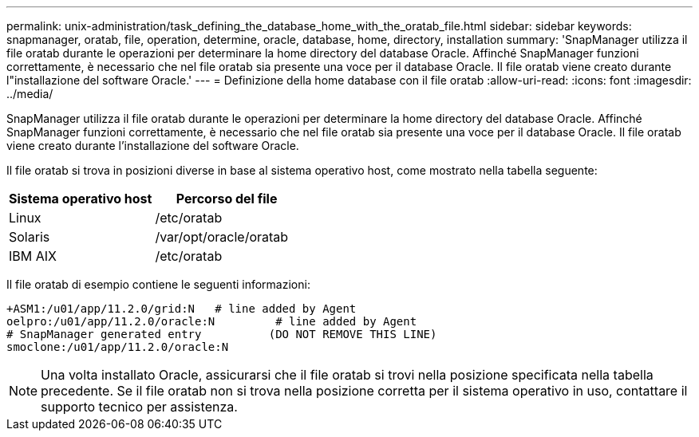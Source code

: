 ---
permalink: unix-administration/task_defining_the_database_home_with_the_oratab_file.html 
sidebar: sidebar 
keywords: snapmanager, oratab, file, operation, determine, oracle, database, home, directory, installation 
summary: 'SnapManager utilizza il file oratab durante le operazioni per determinare la home directory del database Oracle. Affinché SnapManager funzioni correttamente, è necessario che nel file oratab sia presente una voce per il database Oracle. Il file oratab viene creato durante l"installazione del software Oracle.' 
---
= Definizione della home database con il file oratab
:allow-uri-read: 
:icons: font
:imagesdir: ../media/


[role="lead"]
SnapManager utilizza il file oratab durante le operazioni per determinare la home directory del database Oracle. Affinché SnapManager funzioni correttamente, è necessario che nel file oratab sia presente una voce per il database Oracle. Il file oratab viene creato durante l'installazione del software Oracle.

Il file oratab si trova in posizioni diverse in base al sistema operativo host, come mostrato nella tabella seguente:

|===
| Sistema operativo host | Percorso del file 


 a| 
Linux
 a| 
/etc/oratab



 a| 
Solaris
 a| 
/var/opt/oracle/oratab



 a| 
IBM AIX
 a| 
/etc/oratab

|===
Il file oratab di esempio contiene le seguenti informazioni:

[listing]
----
+ASM1:/u01/app/11.2.0/grid:N   # line added by Agent
oelpro:/u01/app/11.2.0/oracle:N         # line added by Agent
# SnapManager generated entry          (DO NOT REMOVE THIS LINE)
smoclone:/u01/app/11.2.0/oracle:N
----

NOTE: Una volta installato Oracle, assicurarsi che il file oratab si trovi nella posizione specificata nella tabella precedente. Se il file oratab non si trova nella posizione corretta per il sistema operativo in uso, contattare il supporto tecnico per assistenza.
